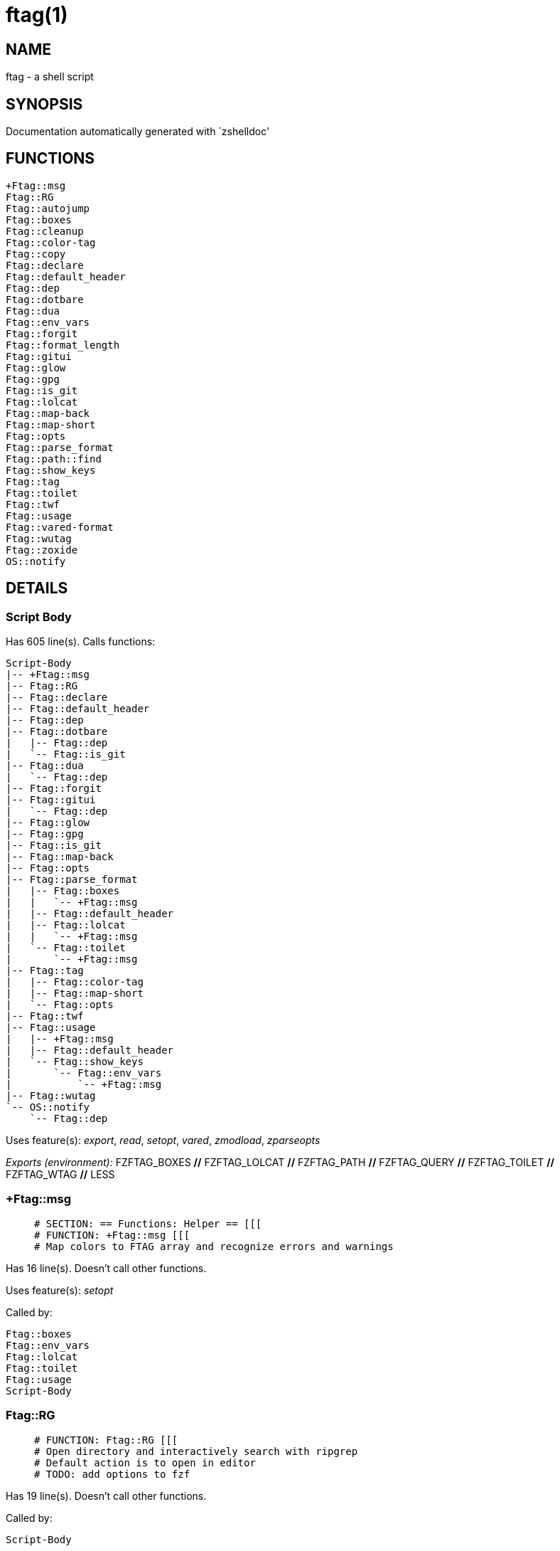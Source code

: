 ftag(1)
=======
:compat-mode!:

NAME
----
ftag - a shell script

SYNOPSIS
--------
Documentation automatically generated with `zshelldoc'

FUNCTIONS
---------

 +Ftag::msg
 Ftag::RG
 Ftag::autojump
 Ftag::boxes
 Ftag::cleanup
 Ftag::color-tag
 Ftag::copy
 Ftag::declare
 Ftag::default_header
 Ftag::dep
 Ftag::dotbare
 Ftag::dua
 Ftag::env_vars
 Ftag::forgit
 Ftag::format_length
 Ftag::gitui
 Ftag::glow
 Ftag::gpg
 Ftag::is_git
 Ftag::lolcat
 Ftag::map-back
 Ftag::map-short
 Ftag::opts
 Ftag::parse_format
 Ftag::path::find
 Ftag::show_keys
 Ftag::tag
 Ftag::toilet
 Ftag::twf
 Ftag::usage
 Ftag::vared-format
 Ftag::wutag
 Ftag::zoxide
 OS::notify

DETAILS
-------

Script Body
~~~~~~~~~~~

Has 605 line(s). Calls functions:

 Script-Body
 |-- +Ftag::msg
 |-- Ftag::RG
 |-- Ftag::declare
 |-- Ftag::default_header
 |-- Ftag::dep
 |-- Ftag::dotbare
 |   |-- Ftag::dep
 |   `-- Ftag::is_git
 |-- Ftag::dua
 |   `-- Ftag::dep
 |-- Ftag::forgit
 |-- Ftag::gitui
 |   `-- Ftag::dep
 |-- Ftag::glow
 |-- Ftag::gpg
 |-- Ftag::is_git
 |-- Ftag::map-back
 |-- Ftag::opts
 |-- Ftag::parse_format
 |   |-- Ftag::boxes
 |   |   `-- +Ftag::msg
 |   |-- Ftag::default_header
 |   |-- Ftag::lolcat
 |   |   `-- +Ftag::msg
 |   `-- Ftag::toilet
 |       `-- +Ftag::msg
 |-- Ftag::tag
 |   |-- Ftag::color-tag
 |   |-- Ftag::map-short
 |   `-- Ftag::opts
 |-- Ftag::twf
 |-- Ftag::usage
 |   |-- +Ftag::msg
 |   |-- Ftag::default_header
 |   `-- Ftag::show_keys
 |       `-- Ftag::env_vars
 |           `-- +Ftag::msg
 |-- Ftag::wutag
 `-- OS::notify
     `-- Ftag::dep

Uses feature(s): _export_, _read_, _setopt_, _vared_, _zmodload_, _zparseopts_

_Exports (environment):_ FZFTAG_BOXES [big]*//* FZFTAG_LOLCAT [big]*//* FZFTAG_PATH [big]*//* FZFTAG_QUERY [big]*//* FZFTAG_TOILET [big]*//* FZFTAG_WTAG [big]*//* LESS

+Ftag::msg
~~~~~~~~~~

____
 # SECTION: == Functions: Helper == [[[
 # FUNCTION: +Ftag::msg [[[
 # Map colors to FTAG array and recognize errors and warnings
____

Has 16 line(s). Doesn't call other functions.

Uses feature(s): _setopt_

Called by:

 Ftag::boxes
 Ftag::env_vars
 Ftag::lolcat
 Ftag::toilet
 Ftag::usage
 Script-Body

Ftag::RG
~~~~~~~~

____
 # FUNCTION: Ftag::RG [[[
 # Open directory and interactively search with ripgrep
 # Default action is to open in editor
 # TODO: add options to fzf
____

Has 19 line(s). Doesn't call other functions.

Called by:

 Script-Body

Ftag::autojump
~~~~~~~~~~~~~~

____
 # FUNCTION: Ftag::autojump [[[
 # Switch or query directory with autojump
____

Has 3 line(s). Doesn't call other functions.

Not called by script or any function (may be e.g. a hook, a Zle widget, etc.).

Ftag::boxes
~~~~~~~~~~~

____
 # FUNCTION: Ftag::boxes [[[
 # Format header display from CLI
____

Has 3 line(s). Calls functions:

 Ftag::boxes
 `-- +Ftag::msg

Called by:

 Ftag::parse_format

Ftag::cleanup
~~~~~~~~~~~~~

____
 # FUNCTION: Ftag::cleanup [[[
 # TODO: look into named pipes
____

Has 2 line(s). Doesn't call other functions.

Not called by script or any function (may be e.g. a hook, a Zle widget, etc.).

Ftag::color-tag
~~~~~~~~~~~~~~~

____
 # FUNCTION: Ftag::color-tag [[[
 # $1 - Tag to color
____

Has 4 line(s). Doesn't call other functions.

Uses feature(s): _setopt_

Called by:

 Ftag::tag

Ftag::copy
~~~~~~~~~~

____
 # FUNCTION: Ftag::copy [[[
 # Determine copy command
 # TODO: use this or no?
____

Has 4 line(s). Calls functions:

 Ftag::copy
 `-- Ftag::dep

Not called by script or any function (may be e.g. a hook, a Zle widget, etc.).

Ftag::declare
~~~~~~~~~~~~~

____
 # FUNCTION: Ftag::declare [[[
 # Declare global readonly variable
____

Has 6 line(s). Doesn't call other functions.

Called by:

 Script-Body

Ftag::default_header
~~~~~~~~~~~~~~~~~~~~

____
 # == SECTION: Functions: Formatting and Display == [[[
 # FUNCTION: Ftag::default_header [[[
 # Default header displayed on commands asking for input
____

Has 9 line(s). Doesn't call other functions.

Uses feature(s): _zparseopts_

Called by:

 Ftag::parse_format
 Ftag::usage
 Script-Body

Ftag::dep
~~~~~~~~~

____
 # FUNCTION: Ftag::dep [[[
 # $1 - dependency to check
 # If '-e', will throw error
____

Has 7 line(s). Doesn't call other functions.

Uses feature(s): _zparseopts_

Called by:

 Ftag::copy
 Ftag::dotbare
 Ftag::dua
 Ftag::gitui
 OS::notify
 Script-Body

Ftag::dotbare
~~~~~~~~~~~~~

____
 # FUNCTION: Ftag::dotbare [[[
 # If dir is git use dotbare in that dir; else use on dotfiles
 # Brings up own interactive menu
____

Has 17 line(s). Calls functions:

 Ftag::dotbare
 |-- Ftag::dep
 `-- Ftag::is_git

Uses feature(s): _setopt_

Called by:

 Script-Body

Ftag::dua
~~~~~~~~~

____
 # FUNCTION: Ftag::dua [[[
 # Open directory in dua interactively
____

Has 8 line(s). Calls functions:

 Ftag::dua
 `-- Ftag::dep

Called by:

 Script-Body

Ftag::env_vars
~~~~~~~~~~~~~~

____
 # FUNCTION: Ftag::env_vars [[[
 # Display environment variables for ftag
____

Has 10 line(s). Calls functions:

 Ftag::env_vars
 `-- +Ftag::msg

Uses feature(s): _setopt_

Called by:

 Ftag::show_keys

Ftag::forgit
~~~~~~~~~~~~

____
 # FUNCTION: Ftag::forgit [[[
 # Open directory if git and use forgit
 # TODO: figure out how to source & add this for everyone
____

Has 33 line(s). Doesn't call other functions.

Uses feature(s): _eval_, _source_

Called by:

 Script-Body

Ftag::format_length
~~~~~~~~~~~~~~~~~~~

____
 # SECTION: == Unused == [[[
 # FUNCTION: Ftag::format_length [[[
 # Could use to split lines based on $#COLUMN
____

Has 36 line(s). Doesn't call other functions.

Uses feature(s): _setopt_

Not called by script or any function (may be e.g. a hook, a Zle widget, etc.).

Ftag::gitui
~~~~~~~~~~~

____
 # FUNCTION: Ftag::gitui [[[
 # If directory is a git-dir (switch git check to func) then use lazygit or tig
____

Has 3 line(s). Calls functions:

 Ftag::gitui
 `-- Ftag::dep

Called by:

 Script-Body

Ftag::glow
~~~~~~~~~~

____
 # FUNCTION: Ftag::glow [[[
 # Open directory to browse markdown files
____

Has 3 line(s). Doesn't call other functions.

Called by:

 Script-Body

Ftag::gpg
~~~~~~~~~

____
 # FUNCTION: Ftag::gpg [[[
 # Open and edit an encrypted file (-e)
 # Default is to encrypted if decrypted or vice versa
____

Has 27 line(s). Doesn't call other functions.

Uses feature(s): _setopt_, _trap_, _zmodload_, _zparseopts_

Called by:

 Script-Body

Ftag::is_git
~~~~~~~~~~~~

____
 # FUNCTION: Ftag::is_git [[[
____

Has 1 line(s). Doesn't call other functions.

Called by:

 Ftag::dotbare
 Script-Body

Ftag::lolcat
~~~~~~~~~~~~

____
 # ]]]
 # FUNCTION: Ftag::lolcat [[[
____

Has 3 line(s). Calls functions:

 Ftag::lolcat
 `-- +Ftag::msg

Called by:

 Ftag::parse_format

Ftag::map-back
~~~~~~~~~~~~~~

____
 # FUNCTION: Ftag::map-back [[[
 # $1 - File path to map back to original path
____

Has 11 line(s). Doesn't call other functions.

Uses feature(s): _setopt_

Called by:

 Ftag::vared-format
 Script-Body

Ftag::map-short
~~~~~~~~~~~~~~~

____
 # FUNCTION: Ftag::map-short [[[
 # $1 - File path to color and map to map hash
____

Has 6 line(s). Doesn't call other functions.

Uses feature(s): _setopt_

Called by:

 Ftag::tag

Ftag::opts
~~~~~~~~~~

____
 # FUNCTION: Ftag::opts [[[
 # Check if option was passed
 # $@ - string of options; e.g., "h help"
____

Has 1 line(s). Doesn't call other functions.

Called by:

 Ftag::tag
 Script-Body

Ftag::parse_format
~~~~~~~~~~~~~~~~~~

____
 # FUNCTION: Ftag::parse_format [[[
 # Display with either toilet, lolcat, or boxes
____

Has 23 line(s). Calls functions:

 Ftag::parse_format
 |-- Ftag::boxes
 |   `-- +Ftag::msg
 |-- Ftag::default_header
 |-- Ftag::lolcat
 |   `-- +Ftag::msg
 `-- Ftag::toilet
     `-- +Ftag::msg

Uses feature(s): _setopt_

Called by:

 Script-Body

Ftag::path::find
~~~~~~~~~~~~~~~~

____
 # FUNCTION: Ftag::path::find [[[
 # Enter in custom path to switch directories
 # TODO: create a prompt to switch paths
____

Has 1 line(s). Doesn't call other functions.

Not called by script or any function (may be e.g. a hook, a Zle widget, etc.).

Ftag::show_keys
~~~~~~~~~~~~~~~

____
 # FUNCTION: Ftag::show_keys [[[
 # Display keybindings within fzf
____

Has 10 line(s). Calls functions:

 Ftag::show_keys
 `-- Ftag::env_vars
     `-- +Ftag::msg

Uses feature(s): _setopt_

Called by:

 Ftag::usage

Ftag::tag
~~~~~~~~~

____
 # FUNCTION: Ftag::tag [[[
 # Tag wrapper to color the output
 # TODO: add a header and column separator
 # TODO: speed up
____

Has 47 line(s). Calls functions:

 Ftag::tag
 |-- Ftag::color-tag
 |-- Ftag::map-short
 `-- Ftag::opts

Uses feature(s): _setopt_

Called by:

 Script-Body

Ftag::toilet
~~~~~~~~~~~~

____
 # ]]]
 # FUNCTION: Ftag::toilet [[[
____

Has 3 line(s). Calls functions:

 Ftag::toilet
 `-- +Ftag::msg

Called by:

 Ftag::parse_format

Ftag::twf
~~~~~~~~~

____
 # FUNCTION: Ftag::twf [[[
 # Open directory in twf (similar to fzf)
____

Has 11 line(s). Doesn't call other functions.

Uses feature(s): _zparseopts_

Called by:

 Script-Body

Ftag::usage
~~~~~~~~~~~

____
 # FUNCTION: Ftag::usage [[[
 # Display typical help message
____

Has 25 line(s). Calls functions:

 Ftag::usage
 |-- +Ftag::msg
 |-- Ftag::default_header
 `-- Ftag::show_keys
     `-- Ftag::env_vars
         `-- +Ftag::msg

Uses feature(s): _setopt_

Called by:

 Script-Body

Ftag::vared-format
~~~~~~~~~~~~~~~~~~

____
 # FUNCTION: Ftag::vared-format [[[
 # Display tags for 'vared' in the main loop
 #             
 #  ❱ ❯  ⎣1⎤ ❪1❫ ⟦1⟧  ◂▸
 # (->|=>|→)
____

Has 21 line(s). Calls functions:

 Ftag::vared-format
 `-- Ftag::map-back

Uses feature(s): _setopt_

Not called by script or any function (may be e.g. a hook, a Zle widget, etc.).

Ftag::wutag
~~~~~~~~~~~

____
 # FUNCTION: Ftag::wutag [[[
 # $1 = directory; $2 = filename; $3 = tag
 # Option to use wutag alongside tag with '-w' or wutag alone with '-ww'
____

Has 11 line(s). Doesn't call other functions.

Uses feature(s): _zparseopts_

Called by:

 Script-Body

Ftag::zoxide
~~~~~~~~~~~~

____
 # SECTION: == Functions: Actions == [[[
 # FUNCTION: Ftag::zoxide [[[
 # Switch or query directory with zoxide
____

Has 1 line(s). Doesn't call other functions.

Not called by script or any function (may be e.g. a hook, a Zle widget, etc.).

OS::notify
~~~~~~~~~~

____
 # FUNCTION: OS::notify [[[
 # TODO: add option to permanently set notifications
____

Has 3 line(s). Calls functions:

 OS::notify
 `-- Ftag::dep

Called by:

 Script-Body

